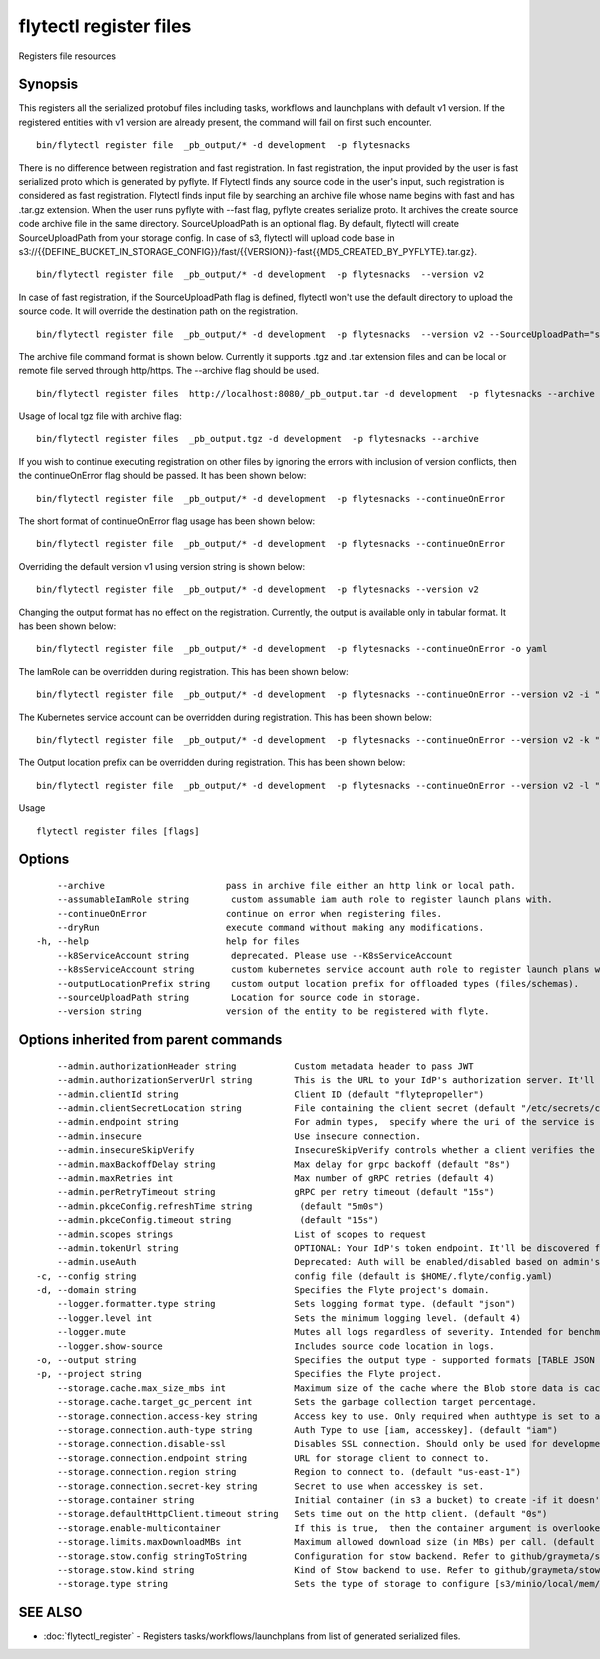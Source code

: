 .. _flytectl_register_files:

flytectl register files
-----------------------

Registers file resources

Synopsis
~~~~~~~~



This registers all the serialized protobuf files including tasks, workflows and launchplans with default v1 version.
If the registered entities with v1 version are already present, the command will fail on first such encounter.
::

 bin/flytectl register file  _pb_output/* -d development  -p flytesnacks
	
There is no difference between registration and fast registration. In fast registration, the input provided by the user is fast serialized proto which is generated by pyflyte. 
If Flytectl finds any source code in the user's input, such registration is considered as fast registration. Flytectl finds input file by searching an archive file whose name begins with fast and has .tar.gz extension. When the user runs pyflyte with --fast flag, pyflyte creates serialize proto. It archives the create source code archive file in the same directory. 
SourceUploadPath is an optional flag. By default, flytectl will create SourceUploadPath from your storage config. In case of s3, flytectl will upload code base in s3://{{DEFINE_BUCKET_IN_STORAGE_CONFIG}}/fast/{{VERSION}}-fast{{MD5_CREATED_BY_PYFLYTE}.tar.gz}. 
::

 bin/flytectl register file  _pb_output/* -d development  -p flytesnacks  --version v2 
	
In case of fast registration, if the SourceUploadPath flag is defined, flytectl won't use the default directory to upload the source code. It will override the destination path on the registration. 
::

 bin/flytectl register file  _pb_output/* -d development  -p flytesnacks  --version v2 --SourceUploadPath="s3://dummy/fast" 
	
The archive file command format is shown below. Currently it supports .tgz and .tar extension files and can be local or remote file served through http/https.
The --archive flag should be used.

::

 bin/flytectl register files  http://localhost:8080/_pb_output.tar -d development  -p flytesnacks --archive

Usage of local tgz file with archive flag:

::

 bin/flytectl register files  _pb_output.tgz -d development  -p flytesnacks --archive

If you wish to continue executing registration on other files by ignoring the errors with inclusion of version conflicts, then the continueOnError flag should be passed.
It has been shown below:
::

 bin/flytectl register file  _pb_output/* -d development  -p flytesnacks --continueOnError

The short format of continueOnError flag usage has been shown below:
::

 bin/flytectl register file  _pb_output/* -d development  -p flytesnacks --continueOnError

Overriding the default version v1 using version string is shown below:
::

 bin/flytectl register file  _pb_output/* -d development  -p flytesnacks --version v2

Changing the output format has no effect on the registration. Currently, the output is available only in tabular format.
It has been shown below:
::

 bin/flytectl register file  _pb_output/* -d development  -p flytesnacks --continueOnError -o yaml

The IamRole can be overridden during registration. This has been shown below:

::

 bin/flytectl register file  _pb_output/* -d development  -p flytesnacks --continueOnError --version v2 -i "arn:aws:iam::123456789:role/dummy"

The Kubernetes service account can be overridden during registration. This has been shown below:

::

 bin/flytectl register file  _pb_output/* -d development  -p flytesnacks --continueOnError --version v2 -k "kubernetes-service-account"

The Output location prefix can be overridden during registration. This has been shown below:

::

 bin/flytectl register file  _pb_output/* -d development  -p flytesnacks --continueOnError --version v2 -l "s3://dummy/prefix"
	
Usage


::

  flytectl register files [flags]

Options
~~~~~~~

::

      --archive                       pass in archive file either an http link or local path.
      --assumableIamRole string        custom assumable iam auth role to register launch plans with.
      --continueOnError               continue on error when registering files.
      --dryRun                        execute command without making any modifications.
  -h, --help                          help for files
      --k8ServiceAccount string        deprecated. Please use --K8sServiceAccount
      --k8sServiceAccount string       custom kubernetes service account auth role to register launch plans with.
      --outputLocationPrefix string    custom output location prefix for offloaded types (files/schemas).
      --sourceUploadPath string        Location for source code in storage.
      --version string                version of the entity to be registered with flyte.

Options inherited from parent commands
~~~~~~~~~~~~~~~~~~~~~~~~~~~~~~~~~~~~~~

::

      --admin.authorizationHeader string           Custom metadata header to pass JWT
      --admin.authorizationServerUrl string        This is the URL to your IdP's authorization server. It'll default to Endpoint
      --admin.clientId string                      Client ID (default "flytepropeller")
      --admin.clientSecretLocation string          File containing the client secret (default "/etc/secrets/client_secret")
      --admin.endpoint string                      For admin types,  specify where the uri of the service is located.
      --admin.insecure                             Use insecure connection.
      --admin.insecureSkipVerify                   InsecureSkipVerify controls whether a client verifies the server's certificate chain and host name. Caution : shouldn't be use for production usecases'
      --admin.maxBackoffDelay string               Max delay for grpc backoff (default "8s")
      --admin.maxRetries int                       Max number of gRPC retries (default 4)
      --admin.perRetryTimeout string               gRPC per retry timeout (default "15s")
      --admin.pkceConfig.refreshTime string         (default "5m0s")
      --admin.pkceConfig.timeout string             (default "15s")
      --admin.scopes strings                       List of scopes to request
      --admin.tokenUrl string                      OPTIONAL: Your IdP's token endpoint. It'll be discovered from flyte admin's OAuth Metadata endpoint if not provided.
      --admin.useAuth                              Deprecated: Auth will be enabled/disabled based on admin's dynamically discovered information.
  -c, --config string                              config file (default is $HOME/.flyte/config.yaml)
  -d, --domain string                              Specifies the Flyte project's domain.
      --logger.formatter.type string               Sets logging format type. (default "json")
      --logger.level int                           Sets the minimum logging level. (default 4)
      --logger.mute                                Mutes all logs regardless of severity. Intended for benchmarks/tests only.
      --logger.show-source                         Includes source code location in logs.
  -o, --output string                              Specifies the output type - supported formats [TABLE JSON YAML DOT DOTURL]. NOTE: dot, doturl are only supported for Workflow (default "TABLE")
  -p, --project string                             Specifies the Flyte project.
      --storage.cache.max_size_mbs int             Maximum size of the cache where the Blob store data is cached in-memory. If not specified or set to 0,  cache is not used
      --storage.cache.target_gc_percent int        Sets the garbage collection target percentage.
      --storage.connection.access-key string       Access key to use. Only required when authtype is set to accesskey.
      --storage.connection.auth-type string        Auth Type to use [iam, accesskey]. (default "iam")
      --storage.connection.disable-ssl             Disables SSL connection. Should only be used for development.
      --storage.connection.endpoint string         URL for storage client to connect to.
      --storage.connection.region string           Region to connect to. (default "us-east-1")
      --storage.connection.secret-key string       Secret to use when accesskey is set.
      --storage.container string                   Initial container (in s3 a bucket) to create -if it doesn't exist-.'
      --storage.defaultHttpClient.timeout string   Sets time out on the http client. (default "0s")
      --storage.enable-multicontainer              If this is true,  then the container argument is overlooked and redundant. This config will automatically open new connections to new containers/buckets as they are encountered
      --storage.limits.maxDownloadMBs int          Maximum allowed download size (in MBs) per call. (default 2)
      --storage.stow.config stringToString         Configuration for stow backend. Refer to github/graymeta/stow (default [])
      --storage.stow.kind string                   Kind of Stow backend to use. Refer to github/graymeta/stow
      --storage.type string                        Sets the type of storage to configure [s3/minio/local/mem/stow]. (default "s3")

SEE ALSO
~~~~~~~~

* :doc:`flytectl_register` 	 - Registers tasks/workflows/launchplans from list of generated serialized files.

